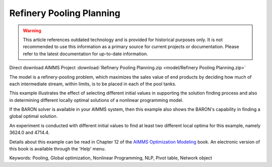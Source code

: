 Refinery Pooling Planning
============================

.. warning::
   This article references outdated technology and is provided for historical purposes only. 
   It is not recommended to use this information as a primary source for current projects or documentation. Please refer to the latest documentation for up-to-date information.

.. meta::
   :keywords: Pooling, Global optimization, Nonlinear Programming, NLP, Pivot table, Network object
   :description: This exampl eis a refinery-pooling problem, which illustrates the effect of selecting different initial values in supporting the solution finding process.

Direct download AIMMS Project :download:`Refinery Pooling Planning.zip <model/Refinery Pooling Planning.zip>`

.. Go to the example on GitHub: https://github.com/aimms/examples/tree/master/Modeling%20Book/Refinery%20Pooling%20Planning

The model is a refinery-pooling problem, which maximizes the sales value of end products by deciding how much of each intermediate stream, within limits, is to be placed in each of the pool tanks.

This example illustrates the effect of selecting different initial values in supporting the solution finding process and also in determining different locally optimal solutions of a nonlinear programming model.  

If the BARON solver is available in your AIMMS system, then this example also shows the BARON's capability in finding a global optimal solution.

An experiment is conducted with different initial values to find at least two different local optima for this example, namely 3624.0 and 4714.4.

Details about this example can be read in Chapter 12 of the `AIMMS Optimization Modeling <https://documentation.aimms.com/aimms_modeling.html>`_ book. An electronic version of this book is available through the 'Help' menu.

Keywords:
Pooling, Global optimization, Nonlinear Programming, NLP, Pivot table, Network object




